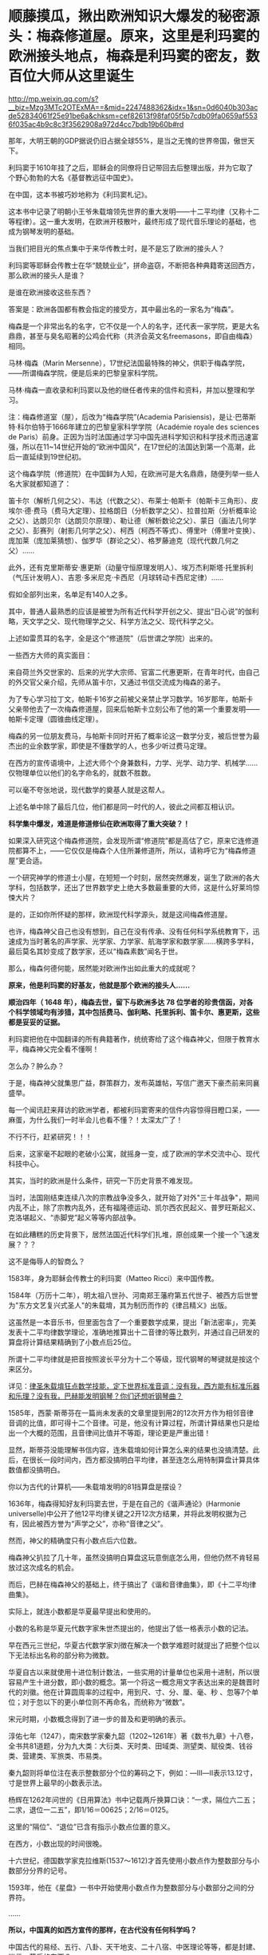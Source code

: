 * 顺藤摸瓜，揪出欧洲知识大爆发的秘密源头：梅森修道屋。原来，这里是利玛窦的欧洲接头地点，梅森是利玛窦的密友，数百位大师从这里诞生

http://mp.weixin.qq.com/s?__biz=Mzg3MTc2OTExMA==&mid=2247488362&idx=1&sn=0d6040b303acde52834061f25e91be6a&chksm=cef82613f98faf05f5b7cdb09fa0659af5536f035ac4b9c8c3f3562908a972d4cc7bdb19b60b#rd


那年，大明王朝的GDP据说仍旧占据全球55%，是当之无愧的世界帝国，傲世天下。

利玛窦于1610年挂了之后，耶稣会的同僚将日记带回去后整理出版，并为它取了个野心勃勃的大名《基督教远征中国史》。

在中国，这本书被巧妙地称为《利玛窦札记》。

这本书中记录了明朝小王爷朱载堉领先世界的重大发明------十二平均律（又称十二等程律）。这一重大发明，在欧洲开枝散叶，最终形成了现代音乐理论的基础，也成为钢琴发明的基础。

当我们把目光的焦点集中于来华传教士时，是不是忘了欧洲的接头人？

利玛窦等耶稣会传教士在华“兢兢业业”，拼命盗窃，不断把各种典籍寄送回西方，那么欧洲的接头人是谁？

是谁在欧洲接收这些东西？

答案是：欧洲各国都有教会指定的接受方，其中最出名的一家名为“梅森”。

梅森是一个非常出名的名字，它不仅是一个人的名字，还代表一家学院，更是大名鼎鼎，甚至与臭名昭著的公鸡会代称（共济会英文名freemasons，即自由梅森）相同。

马林·梅森（Marin
Mersenne），17世纪法国最特殊的神父，供职于梅森学院，------所谓梅森学院，便是后来的巴黎皇家科学院。

马林·梅森一直收录和利玛窦以及他的继任者传来的信件和资料，并加以整理和学习。

注：梅森修道室（屋），后改为“梅森学院”(Academia
Parisiensis)，是让·巴蒂斯特·科尔伯特于1666年建立的巴黎皇家科学学院（Académie
royale des sciences de
Paris）前身。正因为当时法国通过学习中国先进科学知识和科学技术而迅速富强，所以在11~14世纪开始的“欧洲中国风”，在17世纪的法国达到第一个高潮，此后一直延续到19世纪初。

这个梅森学院（修道院）在中国鲜为人知，在欧洲可是大名鼎鼎，随便列举一些人名大家就都知道了：

笛卡尔（解析几何之父）、韦达（代数之父）、布莱士·帕斯卡（帕斯卡三角形）、皮埃尔·德·费马（费马大定理）、拉格朗日（分析数学之父）、拉普拉斯（分析概率论之父）、达朗贝尔（达朗贝尔原理）、勒让德（解析数论之父）、蒙日（画法几何学之父）、彭赛列（射影几何学之父）、柯西（柯西不等式）、傅里叶（傅里叶变换）、庞加莱（庞加莱猜想）、伽罗华（群论之父）、格罗藤迪克（现代代数几何之父）......

此外，还有克里斯蒂安·惠更斯（动量守恒原理发明人）、埃万杰利斯塔·托里拆利（气压计发明人）、吉恩·多米尼克·卡西尼（月球转动卡西尼定律）......

假如全部列出来，名单足有140人之多。

其中，普通人最熟悉的应该是被誉为所有近代科学开创之父、提出“日心说”的伽利略，天文学之父、现代物理学之父、科学方法之父、现代科学之父。

[[./img/1-1.jpeg]]

上述如雷贯耳的名字，全是这个“修道院”（后世谓之学院）出来的。

一些西方大师的真实面目：

来自荷兰外交世家的、后来的光学大宗师、官富二代惠更斯，在青年时代，由自己的外交官父亲介绍，先师从笛卡尔，又通过书信交流成为梅森的弟子。

为了专心学习拉丁文，帕斯卡16岁之前被父亲禁止学习数学。16岁那年，帕斯卡父亲带他去了一次梅森修道屋，回来后帕斯卡立刻公布了他的第一个重要发明------帕斯卡定理（圆锥曲线定理）。

梅森的另一位朋友费马，与帕斯卡同时开拓了概率论这一数学分支，被后世誉为最杰出的业余数学家，即使是不懂数学的人，也多少听过费马定理。

在西方的宣传语境中，上述大师个个身兼数科，力学、光学、动力学、机械学......仅物理单位以他们的名字命名的，就数不胜数。

可以毫不夸张地说，现代数学的奠基人就是这帮人。

上述名单中除了最后几位，他们都是同一时代的人，彼此之间都互相认识。

*科学集中爆发，难道是修道修仙在欧洲取得了重大突破？！*

如果深入研究这个梅森修道院，会发现所谓“修道院”都是高估了它，原来它连修道院都算不上，------它仅仅是梅森个人住所兼修道所，所以，请称呼它为“梅森修道屋”更合适。

一个研究神学的修道士小屋，在短短一个时刻，居然突然爆发，诞生了欧洲的各大学科，包括数学，还出了世界数学史上绝大多数最重要的大师，这是什么好莱坞惊悚大片？

是的，正如你所怀疑的那样，欧洲现代科学源头，就是这间梅森修道屋。

也许，梅森神父自己也没有想到，自己在没有传承、没有任何科学系统教育下，迅速成为当时著名的声学家、光学家、力学家、航海学家和数学家......横跨多学科，最后莫名其妙变成了数学家，还以“梅森素数”闻名于世。

[[./img/1-2.jpeg]]

那么，梅森何德何能，居然能对欧洲作出如此重大的成就呢？

*原来，他是利玛窦的好基友，他就是那个欧洲的接头人......*

*顺治四年（ 1648 年），梅森去世，留下与欧洲多达 78
位学者的珍贵信函，对各个科学领域均有涉猎，其中包括费马、伽利略、托里拆利、笛卡尔、惠更斯，这些都是妥妥的证据。*

利玛窦把他在中国翻译的所有典籍著作，统统寄给了这个梅森神父，但限于教育水平，梅森神父完全看不懂啊！

怎么办？肿么办？

于是，梅森神父就集思广益，群策群力，发布英雄帖，写信广邀天下豪杰前来同襄盛举。

每一个闻讯赶来拜访的欧洲学者，都被利玛窦寄来的信件内容惊得目瞪口呆，------麻蛋，为什么我们一时半会儿也看不懂？！太深太广了！

不行不行，赶紧研究！！！

后来，这家毫不起眼的老破小公寓，就摇身一变，成了欧洲的学术交流中心、现代科技中心。

其实，当时的欧洲是什么条件，研究一下历史背景不难发现。

当时，法国刚结束连续八次的宗教战争没多久，就开始了对外"三十年战争"，期间内乱不止，除了宗教内乱外，还有福隆德运动、凯尔西农民起义、普罗旺斯起义、克洛堪起义、“赤脚党”起义等等内部战争。

在如此糟糕的历史背景下，居然法国近代科学们扎堆，原创成果一个接一个飞速发展？？？

这不是侮辱人的智商么？

[[./img/1-3.jpeg]]

1583年，身为耶稣会传教士的利玛窦（Matteo Ricci）来中国传教。

1584年（万历十二年），明太祖八世孙、河南郑王藩府第五代世子、被西方后世誉为"东方文艺复兴式圣人"的朱载堉，其为制历而作的《律吕精义》出版。

[[./img/1-4.png]]

这虽然是一本音乐书，但里面包含了一个重要数学成果，提出「新法密率」，完美发表十二平均律数学理论，准确地推算出十二音律的等比数列，并通过自己研发的算盘将计算结果精确到了小数点后25位。

所谓十二平均律就是把音按照波长平分为十二个等级，现代钢琴的琴键就是按这个来区分。

详见：[[https://mp.weixin.qq.com/s?__biz=Mzg3MTc2OTExMA==&mid=2247487725&idx=1&sn=5298717b020fcd270cb9524e9d9e24e0&chksm=cef82594f98fac82714c5155f5aa289b1d06a406288a5c7b433b0f6c7c382d71e90d22f1ed11&token=1584773379&lang=zh_CN&scene=21#wechat_redirect][律圣朱载堉狂点数学技能，定下世界标准音调：没有我，西方能有标准乐器和乐理？没有我，巴赫能发明钢琴？你们还想听钢琴曲？]]

1585年，西蒙·斯蒂芬在一篇尚未发表的文章里提到用2的12次开方作为相邻音律音调的比值，即可得十二个音律。可是，他没有计算过程，所谓计算结果也只是给出一个大概的范围，且音律间比值并不等距，理论更是严重出错！

显然，斯蒂芬没能理解书信内容，连朱载堉如何计算怎么来的结果也没搞清楚。此后，在很长一段时间内，西方都没搞明白平均律，甚至连怎么用特制算盘计算具体数值都没搞明白。

你以为古代的计算机------朱载堉发明的81挡算盘是摆设？

[[./img/1-5.jpeg]]

1636年，梅森得知好友利玛窦去世，于是在自己的《谐声通论》(Harmonie
universelle)中公开了他12平均律关键之2开12次方结果，并将此发明权据为己有，因此被西方誉为“声学之父”，亦称“音律之父”。

然而，神父的精确度只有小数点后六位数。

梅森神父扒拉了几十年，虽然没搞明白算盘这玩意倒底怎么用，但他仍然不肯轻易放过这次成名的机会。

而后，巴赫在梅森神父的基础上，终于搞出了《谐和音律曲集》，即《十二平均律曲集》。

实际上，就连小数都是华夏最早提出和使用的。

小数的名称是华夏元代数字家朱世杰提出的，他提出了低一格表示小数的记法。

早在西元三世纪，华夏古代数学家刘徴在解决一个数学难题时就提出了把整个位以下无法标出名称的部分称为微数。

华夏自古以来就使用十进位制计数法，一些实用的计量单位也采用十进制，所以很容易产生十进分数，即小数的概念。第一个将这一概念用文字表达出来的是魏晋时代的刘徽。他在计算圆周率的过程中，用到尺、寸、分、厘、毫、秒
、忽等7个单位；对于忽以下的更小单位则不再命名，而统称为“微数”。

宋元时期，小数概念得到了进一步的普及和更明确的表示。

淳佑七年（1247），南宋数学家秦九韶（1202~1261年）著《数书九章》十八卷，全书共81道题，分为九大类：大衍类、天时类、田域类、测望类、赋役类、钱谷类、营建类、军旅类、市易类。

秦九韶则将单位注在表示整数部分个位的筹码之下，例如：---Ⅲ---Ⅱ表示13.12寸，寸是世界上最早的小数表示法。

杨辉在1262年问世的《日用算法》书中记载两斤换算口诀：“一求，隔位六二五；二求，退位一二五”，即1/16＝00625；2/16＝0125。

这里的“隔位”、“退位”已含有指示小数点位置的意义。

在西方，小数出现的时间很晚。

十六世纪，德国数学家克拉维斯(1537～1612)才首先使用小数点作为整数部分与小数部分分界的记号。

1593年，他在《星盘》一书中开始使用小数点作为整数部分与小数部分之间的分界符。

......

*所以，中国真的如西方宣传的那样，在古代没有任何科学吗？*

中国古代的易经、五行、八卦、天干地支、二十八宿、中医理论等等，都是封建、迷信、落后的东西？

事实真的如此吗？

[[./img/1-6.jpeg]]

节气的由来，轨道演示图

[[./img/1-7.jpeg]]

古代地、日天球黄赤道运行图

[[./img/1-8.jpeg]]

在天成星象，在地成物候

[[./img/1-9.jpeg]]

这个是什么，不用多说了吧？浑天仪。

[[./img/1-10.jpeg]]

水运仪象台，古代大型高精尖仪器，世界时钟的鼻祖

[[./img/1-11.jpeg]]

*彼时的西方有什么？*

/*弗朗西斯·培根（Francis
Bacon.1561~1626年.实验科学、近代归纳法创始人）：*/

“所谓的异教的古代历史（指古希腊、古罗马、古埃及、波斯和巴比伦等），几乎都是由无稽神话和不可信的莎草残片所构成的；毋庸置疑，全是有缺陷的。”

/*与牛顿齐名的英国科学家罗伯特·胡克（Robert Hooke.1635~1703年）：*/

“通过大众传播和暗中操作，有关埃及、希腊和迦勒底（巴比伦）的虚构故事被建筑起来，转变为真理。”

/*艾萨克·牛顿（Isaac Newton，1643~1727年）：*/

“希腊人的古代全是虚构的......古代希腊是充满诗意的虚构......最早的证据丧失已久，现存的古籍若非全然发明，便是错误百出......（古希腊、古埃及等所谓编年史）编造历史清单以证明其古老性。”

/*法国古文献学家哈尔端（Jean Hardouin，1646~1729年）：*/

“古典文献（包括古希腊、罗马的历史、哲学、科学和文学及文物）都是中古后期和近代早期在修道院中被杜撰出来的。”

“绝大部分的古典希腊著作、罗马著作和宗教文献，都是在13世纪后期和14世纪编造出来。”

/*瑞士语言学家罗伯特·巴利道夫（Robert Baldauf）表示：*/

“不仅古代史，甚至中世纪历史，都是文艺复兴期间和随后的几个世纪伪造的。”

*彼时的中国不是太落后，而是太先进。*

先进到有太多科学知识、太多科学技术，西人对此趋之若鹜，推崇备至。

大家去看看欧洲那些著名学者，如培根、莱布尼茨、克里斯提安
·沃尔夫、狄德罗、伏尔泰、卢梭、孟德斯鸠等，是怎么评价中国和西方科学史的。看完就知道，欧洲有识之士，特别是17世纪左右的，都承认西方近代科学源自中国。 

/*英国学者李约瑟：*/

“令人惊奇的是，关于等程律的欧洲起源，很难找到确切的根据，而在中国关于这项发明的一切事实都很清楚。”

/*欧洲启蒙思想家弗朗索瓦-马利·阿鲁埃（François-Marie Arouet，笔名伏尔泰
Voltaire，1694.11.21－1778.05.30）：*/

“人类文明、科学和技术的发展无不从中国肇始，并且早就遥遥领先”（《哲学辞典》1764年出版）

*“所有文明（指古希腊等文明）都是被虚构的。只有拥有绵延不绝历史的中华民族，她才是全人类最古老的、存活至今的民族！”*

